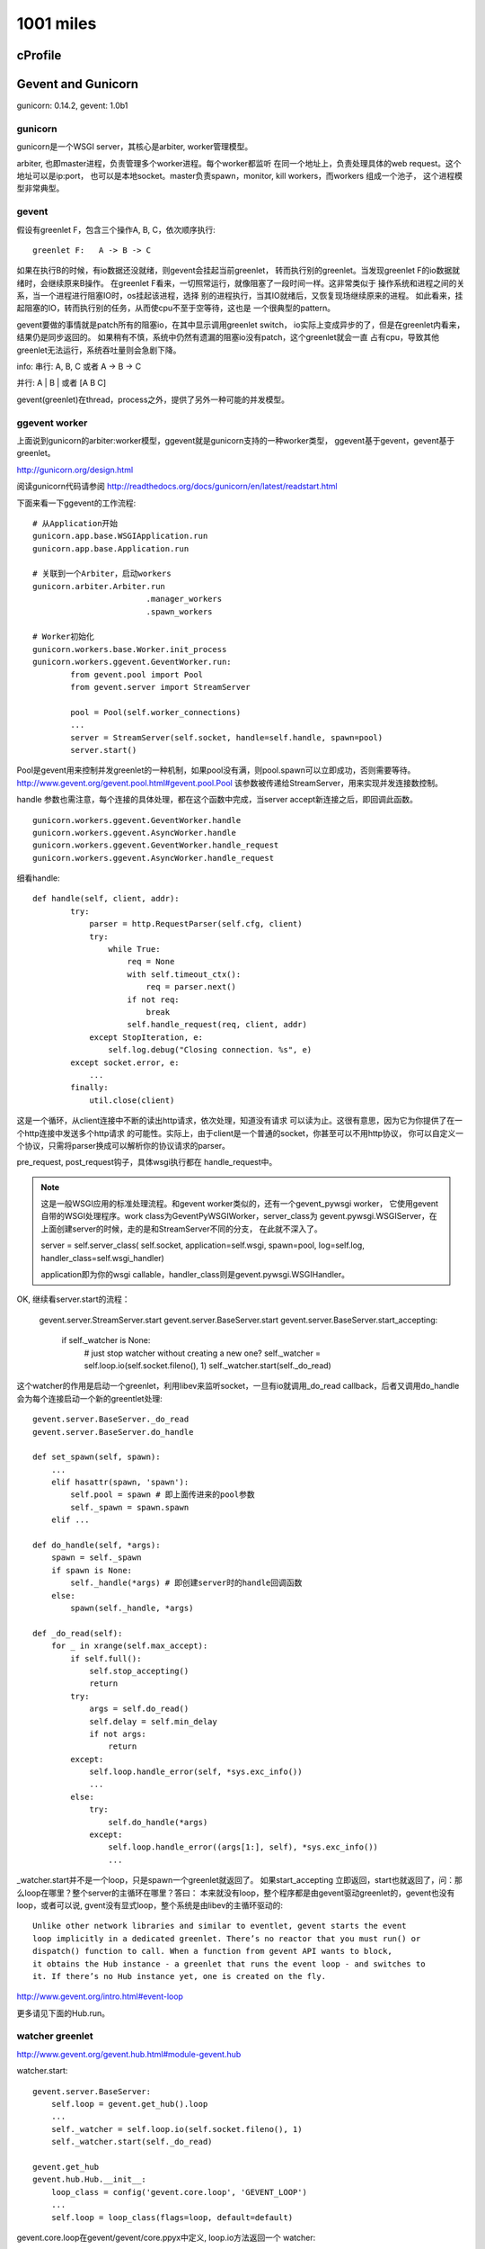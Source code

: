 1001 miles
============  
cProfile
----------------

Gevent and Gunicorn
----------------------------
gunicorn: 0.14.2, gevent: 1.0b1

gunicorn
~~~~~~~~~

gunicorn是一个WSGI server，其核心是arbiter, worker管理模型。

arbiter, 也即master进程，负责管理多个worker进程。每个worker都监听
在同一个地址上，负责处理具体的web request。这个地址可以是ip:port，
也可以是本地socket。master负责spawn，monitor, kill workers，而workers
组成一个池子， 这个进程模型非常典型。

gevent
~~~~~~

假设有greenlet F，包含三个操作A, B, C，依次顺序执行::

    greenlet F:   A -> B -> C 

如果在执行B的时候，有io数据还没就绪，则gevent会挂起当前greenlet，
转而执行别的greenlet。当发现greenlet F的io数据就绪时，会继续原来B操作。
在greenlet F看来，一切照常运行，就像阻塞了一段时间一样。这非常类似于
操作系统和进程之间的关系，当一个进程进行阻塞IO时，os挂起该进程，选择
别的进程执行，当其IO就绪后，又恢复现场继续原来的进程。
如此看来，挂起阻塞的IO，转而执行别的任务，从而使cpu不至于空等待，这也是
一个很典型的pattern。

gevent要做的事情就是patch所有的阻塞io，在其中显示调用greenlet switch，
io实际上变成异步的了，但是在greenlet内看来，结果仍是同步返回的。
如果稍有不慎，系统中仍然有遗漏的阻塞io没有patch，这个greenlet就会一直
占有cpu，导致其他greenlet无法运行，系统吞吐量则会急剧下降。

info:
串行: A, B, C 或者 A -> B -> C

并行: A | B | 或者 [A B C]

gevent(greenlet)在thread，process之外，提供了另外一种可能的并发模型。

ggevent worker
~~~~~~~~~~~~~~~~~~~
上面说到gunicorn的arbiter:worker模型，ggevent就是gunicorn支持的一种worker类型，
ggevent基于gevent，gevent基于greenlet。

http://gunicorn.org/design.html

阅读gunicorn代码请参阅 http://readthedocs.org/docs/gunicorn/en/latest/readstart.html

下面来看一下ggevent的工作流程::

    # 从Application开始
    gunicorn.app.base.WSGIApplication.run
    gunicorn.app.base.Application.run

    # 关联到一个Arbiter，启动workers
    gunicorn.arbiter.Arbiter.run
                            .manager_workers
                            .spawn_workers

    # Worker初始化
    gunicorn.workers.base.Worker.init_process
    gunicorn.workers.ggevent.GeventWorker.run:
            from gevent.pool import Pool
            from gevent.server import StreamServer

            pool = Pool(self.worker_connections)
            ...
            server = StreamServer(self.socket, handle=self.handle, spawn=pool)
            server.start()
        
Pool是gevent用来控制并发greenlet的一种机制，如果pool没有满，则pool.spawn可以立即成功，否则需要等待。 http://www.gevent.org/gevent.pool.html#gevent.pool.Pool 该参数被传递给StreamServer，用来实现并发连接数控制。

handle 参数也需注意，每个连接的具体处理，都在这个函数中完成，当server accept新连接之后，即回调此函数。

::

    gunicorn.workers.ggevent.GeventWorker.handle
    gunicorn.workers.ggevent.AsyncWorker.handle 
    gunicorn.workers.ggevent.GeventWorker.handle_request
    gunicorn.workers.ggevent.AsyncWorker.handle_request

细看handle::

    def handle(self, client, addr):
            try:
                parser = http.RequestParser(self.cfg, client)
                try:
                    while True:
                        req = None
                        with self.timeout_ctx():
                            req = parser.next()
                        if not req:
                            break
                        self.handle_request(req, client, addr)
                except StopIteration, e:
                    self.log.debug("Closing connection. %s", e)
            except socket.error, e:
                ...
            finally:
                util.close(client)

这是一个循环，从client连接中不断的读出http请求，依次处理，知道没有请求
可以读为止。这很有意思，因为它为你提供了在一个http连接中发送多个http请求
的可能性。实际上，由于client是一个普通的socket，你甚至可以不用http协议，
你可以自定义一个协议，只需将parser换成可以解析你的协议请求的parser。

pre_request, post_request钩子，具体wsgi执行都在 handle_request中。

.. note::
    
    这是一般WSGI应用的标准处理流程。和gevent worker类似的，还有一个gevent_pywsgi worker，
    它使用gevent自带的WSGI处理程序。work class为GeventPyWSGIWorker，server_class为
    gevent.pywsgi.WSGIServer，在上面创建server的时候，走的是和StreamServer不同的分支，
    在此就不深入了。

    server = self.server_class( self.socket, application=self.wsgi, spawn=pool, log=self.log, handler_class=self.wsgi_handler)
    
    application即为你的wsgi callable，handler_class则是gevent.pywsgi.WSGIHandler。        

OK, 继续看server.start的流程：

    gevent.server.StreamServer.start
    gevent.server.BaseServer.start
    gevent.server.BaseServer.start_accepting:
            if self._watcher is None:
                # just stop watcher without creating a new one?
                self._watcher = self.loop.io(self.socket.fileno(), 1)
                self._watcher.start(self._do_read)

这个watcher的作用是启动一个greenlet，利用libev来监听socket，一旦有io就调用_do_read callback，后者又调用do_handle会为每个连接启动一个新的greentlet处理::

    gevent.server.BaseServer._do_read
    gevent.server.BaseServer.do_handle

    def set_spawn(self, spawn):
        ...
        elif hasattr(spawn, 'spawn'):
            self.pool = spawn # 即上面传进来的pool参数
            self._spawn = spawn.spawn
        elif ...
        
    def do_handle(self, *args):
        spawn = self._spawn
        if spawn is None:
            self._handle(*args) # 即创建server时的handle回调函数
        else:
            spawn(self._handle, *args)

    def _do_read(self):
        for _ in xrange(self.max_accept):
            if self.full():
                self.stop_accepting()
                return
            try:
                args = self.do_read()
                self.delay = self.min_delay
                if not args:
                    return
            except:
                self.loop.handle_error(self, *sys.exc_info())
                ...
            else:
                try:
                    self.do_handle(*args)
                except:
                    self.loop.handle_error((args[1:], self), *sys.exc_info())
                    ...

_watcher.start并不是一个loop，只是spawn一个greenlet就返回了。 如果start_accepting
立即返回，start也就返回了，问：那么loop在哪里？整个server的主循环在哪里？答曰：
本来就没有loop，整个程序都是由gevent驱动greenlet的，gevent也没有loop，或者可以说,
gvent没有显式loop，整个系统是由libev的主循环驱动的::

    Unlike other network libraries and similar to eventlet, gevent starts the event 
    loop implicitly in a dedicated greenlet. There’s no reactor that you must run() or 
    dispatch() function to call. When a function from gevent API wants to block, 
    it obtains the Hub instance - a greenlet that runs the event loop - and switches to 
    it. If there’s no Hub instance yet, one is created on the fly.

http://www.gevent.org/intro.html#event-loop

更多请见下面的Hub.run。

watcher greenlet
~~~~~~~~~~~~~~~~~~

http://www.gevent.org/gevent.hub.html#module-gevent.hub

watcher.start::

    gevent.server.BaseServer:
        self.loop = gevent.get_hub().loop
        ...
        self._watcher = self.loop.io(self.socket.fileno(), 1)
        self._watcher.start(self._do_read)

    gevent.get_hub
    gevent.hub.Hub.__init__:
        loop_class = config('gevent.core.loop', 'GEVENT_LOOP')
        ...
        self.loop = loop_class(flags=loop, default=default)

gevent.core.loop在gevent/gevent/core.ppyx中定义, loop.io方法返回一个
watcher::

    gevent.core.loop.io:
        def io(self, int fd, int events, ref=True):
            return io(self, fd, events, ref)
    gevent.core.io: # 调用ev_io_init初始化fd
        libev.ev_io_init(&self._watcher, <void *>gevent_callback_io, fd, events)

watcher.start::
    gevent.core.io.start:
        self.callback = callback
        ...
        libev.ev_io_start(self.loop._ptr, &self._watcher) # 激活ev_io self._watcher

ev_io_init的回调是gevent_callback_io, 而watcher.start的回调是callback
self._do_read，这两者是怎么关联起来呢？gevent/gevent/callbacks.c::

    #define GET_OBJECT(PY_TYPE, EV_PTR, MEMBER) \
    ((struct PY_TYPE *)(((char *)EV_PTR) - offsetof(struct PY_TYPE, MEMBER)))
    ...

    #define DEFINE_CALLBACK(WATCHER_LC, WATCHER_TYPE) \
        static void gevent_callback_##WATCHER_LC(struct ev_loop *_loop, void *c_watcher, int revents) {                  \
            struct PyGevent##WATCHER_TYPE##Object* watcher = GET_OBJECT(PyGevent##WATCHER_TYPE##Object, c_watcher, _watcher);    \
            gevent_callback(watcher->loop, watcher->_callback, watcher->args, (PyObject*)watcher, c_watcher, revents); \
        }

_callback实际上就是在io.start函数中设置的callback，请参见core.ppyx中WATCHER_BASE宏定义。

ev_io_init的第一个参数，watcher._watcher，纯的裸libev.ev_io类型，当gevent_callback_io
被调用时，又被传递回来了即这个c_watcher，那么怎么找到对应的python io class对象即
watcher呢？GET_OBJECT即是答案，它可以从一个对象成员的c指针，倒推出这个对象来，强大。 

上面即是watcher.start的全部过程，get_hub自动创建了一个gevent.hub.Hub实例，一个greenlet， 整个event loop就在其Hub.run方法::

    gevent.hub.Hub.run
    gevent.core.loop.run:

        def run(self, nowait=False, once=False):
            cdef unsigned int flags = 0
            if nowait:
                flags |= libev.EVRUN_NOWAIT
            if once:
                flags |= libev.EVRUN_ONCE
            with nogil:
                libev.ev_run(self._ptr, flags)

终于，大boss出现，关于ev_run文档上这样描述::

    bool ev_run (loop, int flags)

    Finally, this is it, the event handler. This function usually is called after
    you have initialised all your watchers and you want to start handling events.
    It will ask the operating system for any new events, call the watcher
    callbacks, and then repeat the whole process indefinitely: This is why event
    loops are called loops.

http://pod.tst.eu/http://cvs.schmorp.de/libev/ev.pod

继承关系图
~~~~~~~~~~~~~~

gunicorn::

              Application
              /            \               \
      WSGIApplication  DjangoApplication   PasterBaseApplication


                   Worker
                /            \            \
            AsyncWorker     SyncWorker   TornaoWorker
               /    \            
      GeventWorker  EventletWorker


gevent::

                BaseServer
             /             \
         StreamServer     DatagramServer

         /
       WSGIServer


# TODO: greenlet, libev

Worker, I will free you.
